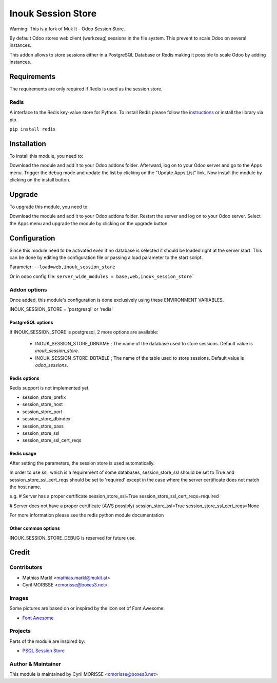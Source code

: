===================
Inouk Session Store
===================

Warning: This is a fork of Muk It - Odoo Session Store.

By default Odoo stores web client (werkzeug) sessions in the file system. This prevent to scale Odoo 
on several instances.

This addon allows to store sessions either in a PostgreSQL Database or Redis making it 
possible to scale Odoo by adding instances.

Requirements
============

The requirements are only required if Redis is used as the session store.

Redis
-----

A interface to the Redis key-value store for Python. To install Redis please follow the
`instructions <https://github.com/andymccurdy/redis-py>`_ or install the library via pip.

``pip install redis``

Installation
============

To install this module, you need to:

Download the module and add it to your Odoo addons folder. Afterward, log on to
your Odoo server and go to the Apps menu. Trigger the debug mode and update the
list by clicking on the "Update Apps List" link. Now install the module by
clicking on the install button.

Upgrade
=======

To upgrade this module, you need to:

Download the module and add it to your Odoo addons folder. Restart the server
and log on to your Odoo server. Select the Apps menu and upgrade the module by
clicking on the upgrade button.


Configuration
=============

Since this module need to be activated even if no database is selected it should
be loaded right at the server start. This can be done by editing the configuration
file or passing a load parameter to the start script.

Parameter: ``--load=web,inouk_session_store``

Or in odoo config file: ``server_wide_modules = base,web,inouk_session_store```


Addon options
-------------

Once added, this module's configuration is done exclusively using these ENVIRONMENT VARIABLES.

INOUK_SESSION_STORE = 'postgresql' or 'redis'


PostgreSQL options
__________________

If INOUK_SESSION_STORE is postgresql, 2 more options are available:

    * INOUK_SESSION_STORE_DBNAME ; The name of the database used to store sessions. Default value is `inouk_session_store`.

    * INOUK_SESSION_STORE_DBTABLE ; The name of the table used to store sessions. Default value is `odoo_sessions`.


Redis options
_____________

Redis support is not implemented yet.

* session_store_prefix
* session_store_host
* session_store_port
* session_store_dbindex
* session_store_pass
* session_store_ssl
* session_store_ssl_cert_reqs

Redis usage
___________

After setting the parameters, the session store is used automatically.

In order to use ssl, which is a requirement of some databases, session_store_ssl
should be set to True and session_store_ssl_cert_reqs should be set to 'required'
except in the case where the server certificate does not match the host name.

e.g.
# Server has a proper certificate
session_store_ssl=True
session_store_ssl_cert_reqs=required

# Server does not have a proper certificate (AWS possibly)
session_store_ssl=True
session_store_ssl_cert_reqs=None

For more information please see the redis python module documentation


Other common options
____________________

INOUK_SESSION_STORE_DEBUG is reserved for future use.



Credit
======

Contributors
------------

* Mathias Markl <mathias.markl@mukit.at>
* Cyril MORISSE <cmorisse@boxes3.net>

Images
------

Some pictures are based on or inspired by the icon set of Font Awesome:

* `Font Awesome <https://fontawesome.com>`_


Projects
--------

Parts of the module are inspired by:

* `PSQL Session Store <https://github.com/it-projects-llc/misc-addons>`_


Author & Maintainer
-------------------

This module is maintained by Cyril MORISSE <cmorisse@boxes3.net>
